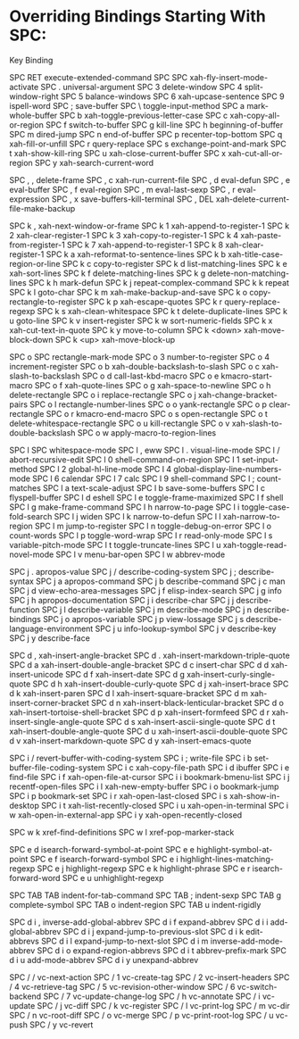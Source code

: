 * Overriding Bindings Starting With SPC:

Key             Binding

SPC RET		execute-extended-command
SPC SPC		xah-fly-insert-mode-activate
SPC .		universal-argument
SPC 3		delete-window
SPC 4		split-window-right
SPC 5		balance-windows
SPC 6		xah-upcase-sentence
SPC 9		ispell-word
SPC ;		save-buffer
SPC \		toggle-input-method
SPC a		mark-whole-buffer
SPC b		xah-toggle-previous-letter-case
SPC c		xah-copy-all-or-region
SPC f		switch-to-buffer
SPC g		kill-line
SPC h		beginning-of-buffer
SPC m		dired-jump
SPC n		end-of-buffer
SPC p		recenter-top-bottom
SPC q		xah-fill-or-unfill
SPC r		query-replace
SPC s		exchange-point-and-mark
SPC t		xah-show-kill-ring
SPC u		xah-close-current-buffer
SPC x		xah-cut-all-or-region
SPC y		xah-search-current-word

SPC , ,		delete-frame
SPC , c		xah-run-current-file
SPC , d		eval-defun
SPC , e		eval-buffer
SPC , f		eval-region
SPC , m		eval-last-sexp
SPC , r		eval-expression
SPC , x		save-buffers-kill-terminal
SPC , DEL	xah-delete-current-file-make-backup

SPC k ,		xah-next-window-or-frame
SPC k 1		xah-append-to-register-1
SPC k 2		xah-clear-register-1
SPC k 3		xah-copy-to-register-1
SPC k 4		xah-paste-from-register-1
SPC k 7		xah-append-to-register-1
SPC k 8		xah-clear-register-1
SPC k a		xah-reformat-to-sentence-lines
SPC k b		xah-title-case-region-or-line
SPC k c		copy-to-register
SPC k d		list-matching-lines
SPC k e		xah-sort-lines
SPC k f		delete-matching-lines
SPC k g		delete-non-matching-lines
SPC k h		mark-defun
SPC k j		repeat-complex-command
SPC k k		repeat
SPC k l		goto-char
SPC k m		xah-make-backup-and-save
SPC k o		copy-rectangle-to-register
SPC k p		xah-escape-quotes
SPC k r		query-replace-regexp
SPC k s		xah-clean-whitespace
SPC k t		delete-duplicate-lines
SPC k u		goto-line
SPC k v		insert-register
SPC k w		sort-numeric-fields
SPC k x		xah-cut-text-in-quote
SPC k y		move-to-column
SPC k <down>	xah-move-block-down
SPC k <up>	xah-move-block-up

SPC o SPC	rectangle-mark-mode
SPC o 3		number-to-register
SPC o 4		increment-register
SPC o b		xah-double-backslash-to-slash
SPC o c		xah-slash-to-backslash
SPC o d		call-last-kbd-macro
SPC o e		kmacro-start-macro
SPC o f		xah-quote-lines
SPC o g		xah-space-to-newline
SPC o h		delete-rectangle
SPC o i		replace-rectangle
SPC o j		xah-change-bracket-pairs
SPC o l		rectangle-number-lines
SPC o o		yank-rectangle
SPC o p		clear-rectangle
SPC o r		kmacro-end-macro
SPC o s		open-rectangle
SPC o t		delete-whitespace-rectangle
SPC o u		kill-rectangle
SPC o v		xah-slash-to-double-backslash
SPC o w		apply-macro-to-region-lines

SPC l SPC	whitespace-mode
SPC l ,		eww
SPC l .		visual-line-mode
SPC l /		abort-recursive-edit
SPC l 0		shell-command-on-region
SPC l 1		set-input-method
SPC l 2		global-hl-line-mode
SPC l 4		global-display-line-numbers-mode
SPC l 6		calendar
SPC l 7		calc
SPC l 9		shell-command
SPC l ;		count-matches
SPC l a		text-scale-adjust
SPC l b		save-some-buffers
SPC l c		flyspell-buffer
SPC l d		eshell
SPC l e		toggle-frame-maximized
SPC l f		shell
SPC l g		make-frame-command
SPC l h		narrow-to-page
SPC l i		toggle-case-fold-search
SPC l j		widen
SPC l k		narrow-to-defun
SPC l l		xah-narrow-to-region
SPC l m		jump-to-register
SPC l n		toggle-debug-on-error
SPC l o		count-words
SPC l p		toggle-word-wrap
SPC l r		read-only-mode
SPC l s		variable-pitch-mode
SPC l t		toggle-truncate-lines
SPC l u		xah-toggle-read-novel-mode
SPC l v		menu-bar-open
SPC l w		abbrev-mode

SPC j .		apropos-value
SPC j /		describe-coding-system
SPC j ;		describe-syntax
SPC j a		apropos-command
SPC j b		describe-command
SPC j c		man
SPC j d		view-echo-area-messages
SPC j f		elisp-index-search
SPC j g		info
SPC j h		apropos-documentation
SPC j i		describe-char
SPC j j		describe-function
SPC j l		describe-variable
SPC j m		describe-mode
SPC j n		describe-bindings
SPC j o		apropos-variable
SPC j p		view-lossage
SPC j s		describe-language-environment
SPC j u		info-lookup-symbol
SPC j v		describe-key
SPC j y		describe-face

SPC d ,		xah-insert-angle-bracket
SPC d .		xah-insert-markdown-triple-quote
SPC d a		xah-insert-double-angle-bracket
SPC d c		insert-char
SPC d d		xah-insert-unicode
SPC d f		xah-insert-date
SPC d g		xah-insert-curly-single-quote
SPC d h		xah-insert-double-curly-quote
SPC d j		xah-insert-brace
SPC d k		xah-insert-paren
SPC d l		xah-insert-square-bracket
SPC d m		xah-insert-corner-bracket
SPC d n		xah-insert-black-lenticular-bracket
SPC d o		xah-insert-tortoise-shell-bracket
SPC d p		xah-insert-formfeed
SPC d r		xah-insert-single-angle-quote
SPC d s		xah-insert-ascii-single-quote
SPC d t		xah-insert-double-angle-quote
SPC d u		xah-insert-ascii-double-quote
SPC d v		xah-insert-markdown-quote
SPC d y		xah-insert-emacs-quote

SPC i /		revert-buffer-with-coding-system
SPC i ;		write-file
SPC i b		set-buffer-file-coding-system
SPC i c		xah-copy-file-path
SPC i d		ibuffer
SPC i e		find-file
SPC i f		xah-open-file-at-cursor
SPC i i		bookmark-bmenu-list
SPC i j		recentf-open-files
SPC i l		xah-new-empty-buffer
SPC i o		bookmark-jump
SPC i p		bookmark-set
SPC i r		xah-open-last-closed
SPC i s		xah-show-in-desktop
SPC i t		xah-list-recently-closed
SPC i u		xah-open-in-terminal
SPC i w		xah-open-in-external-app
SPC i y		xah-open-recently-closed

SPC w k		xref-find-definitions
SPC w l		xref-pop-marker-stack

SPC e d		isearch-forward-symbol-at-point
SPC e e		highlight-symbol-at-point
SPC e f		isearch-forward-symbol
SPC e i		highlight-lines-matching-regexp
SPC e j		highlight-regexp
SPC e k		highlight-phrase
SPC e r		isearch-forward-word
SPC e u		unhighlight-regexp

SPC TAB TAB	indent-for-tab-command
SPC TAB ;	indent-sexp
SPC TAB g	complete-symbol
SPC TAB o	indent-region
SPC TAB u	indent-rigidly

SPC d i ,	inverse-add-global-abbrev
SPC d i f	expand-abbrev
SPC d i i	add-global-abbrev
SPC d i j	expand-jump-to-previous-slot
SPC d i k	edit-abbrevs
SPC d i l	expand-jump-to-next-slot
SPC d i m	inverse-add-mode-abbrev
SPC d i o	expand-region-abbrevs
SPC d i t	abbrev-prefix-mark
SPC d i u	add-mode-abbrev
SPC d i y	unexpand-abbrev

SPC / /		vc-next-action
SPC / 1		vc-create-tag
SPC / 2		vc-insert-headers
SPC / 4		vc-retrieve-tag
SPC / 5		vc-revision-other-window
SPC / 6		vc-switch-backend
SPC / 7		vc-update-change-log
SPC / h		vc-annotate
SPC / i		vc-update
SPC / j		vc-diff
SPC / k		vc-register
SPC / l		vc-print-log
SPC / m		vc-dir
SPC / n		vc-root-diff
SPC / o		vc-merge
SPC / p		vc-print-root-log
SPC / u		vc-push
SPC / y		vc-revert
